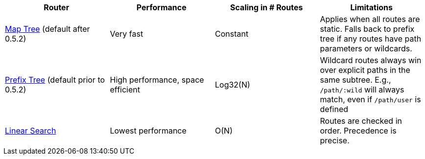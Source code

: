 |===
| Router | Performance | Scaling in # Routes | Limitations

|link:map-tree-router[Map Tree] (default after 0.5.2)
| Very fast
| Constant
| Applies when all routes are static. Falls back to prefix tree if any routes have path parameters or wildcards.

|link:prefix-tree-router[Prefix Tree] (default prior to 0.5.2)
| High performance, space efficient
| Log32(N)
| Wildcard routes always win over explicit paths in the same subtree. E.g., `/path/:wild` will always match, even if `/path/user` is defined

| link:linear-search-router[Linear Search]
| Lowest performance
| O(N)
| Routes are checked in order. Precedence is precise.
|===
